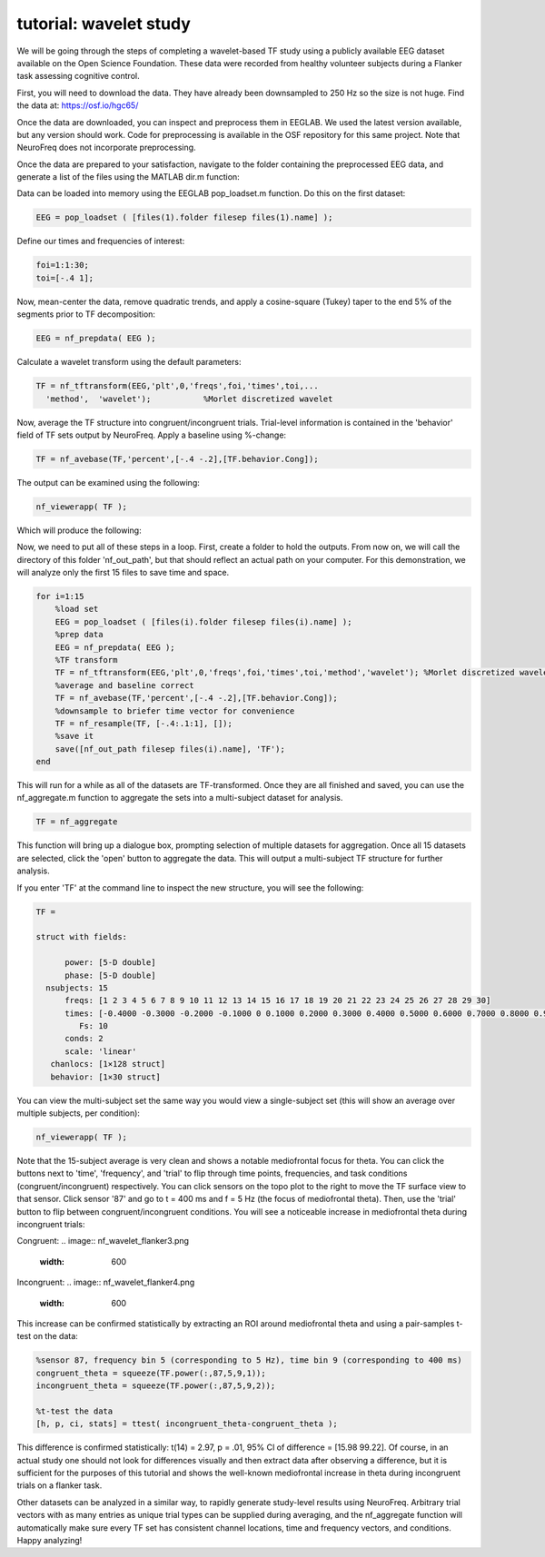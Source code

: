 
tutorial: wavelet study
=======================

We will be going through the steps of completing a wavelet-based TF study using a publicly available EEG dataset available on the Open Science Foundation. These data were recorded from healthy volunteer subjects during a Flanker task assessing cognitive control.

First, you will need to download the data. They have already been downsampled to 250 Hz so the size is not huge. Find the data at: https://osf.io/hgc65/

Once the data are downloaded, you can inspect and preprocess them in EEGLAB. We used the latest version available, but any version should work. Code for preprocessing is available in the OSF repository for this same project. Note that NeuroFreq does not incorporate preprocessing.

Once the data are prepared to your satisfaction, navigate to the folder containing the preprocessed EEG data, and generate a list of the files using the MATLAB dir.m function:

.. code-block:: matlab
  files = dir('*.set');

Data can be loaded into memory using the EEGLAB pop_loadset.m function. Do this on the first dataset:

.. code-block:: matlab

  EEG = pop_loadset ( [files(1).folder filesep files(1).name] );

Define our times and frequencies of interest:

.. code-block:: matlab

  foi=1:1:30;
  toi=[-.4 1];

Now, mean-center the data, remove quadratic trends, and apply a cosine-square (Tukey) taper to the end 5% of the segments prior to TF decomposition:

.. code-block:: matlab

  EEG = nf_prepdata( EEG );

Calculate a wavelet transform using the default parameters:

.. code-block:: matlab

  TF = nf_tftransform(EEG,'plt',0,'freqs',foi,'times',toi,...
    'method',  'wavelet');           %Morlet discretized wavelet

Now, average the TF structure into congruent/incongruent trials. Trial-level information is contained in the 'behavior' field of TF sets output by NeuroFreq. Apply a baseline using %-change:

.. code-block:: matlab

  TF = nf_avebase(TF,'percent',[-.4 -.2],[TF.behavior.Cong]);
  
The output can be examined using the following:

.. code-block:: matlab
  
  nf_viewerapp( TF );

Which will produce the following:

.. image:: nf_wavelet_flanker1.png
  :width: 600

Now, we need to put all of these steps in a loop. First, create a folder to hold the outputs. From now on, we will call the directory of this folder 'nf_out_path', but that should reflect an actual path on your computer. For this demonstration, we will analyze only the first 15 files to save time and space.

.. code-block:: matlab

  for i=1:15
      %load set
      EEG = pop_loadset ( [files(i).folder filesep files(i).name] );
      %prep data
      EEG = nf_prepdata( EEG );
      %TF transform
      TF = nf_tftransform(EEG,'plt',0,'freqs',foi,'times',toi,'method','wavelet'); %Morlet discretized wavelet
      %average and baseline correct
      TF = nf_avebase(TF,'percent',[-.4 -.2],[TF.behavior.Cong]);
      %downsample to briefer time vector for convenience
      TF = nf_resample(TF, [-.4:.1:1], []);
      %save it
      save([nf_out_path filesep files(i).name], 'TF');
  end

This will run for a while as all of the datasets are TF-transformed. Once they are all finished and saved, you can use the nf_aggregate.m function to aggregate the sets into a multi-subject dataset for analysis.

.. code-block:: matlab
  
  TF = nf_aggregate

This function will bring up a dialogue box, prompting selection of multiple datasets for aggregation. Once all 15 datasets are selected, click the 'open' button to aggregate the data. This will output a multi-subject TF structure for further analysis.

If you enter 'TF' at the command line to inspect the new structure, you will see the following:

.. code-block:: matlab
  
  TF = 

  struct with fields:

        power: [5-D double]
        phase: [5-D double]
    nsubjects: 15
        freqs: [1 2 3 4 5 6 7 8 9 10 11 12 13 14 15 16 17 18 19 20 21 22 23 24 25 26 27 28 29 30]
        times: [-0.4000 -0.3000 -0.2000 -0.1000 0 0.1000 0.2000 0.3000 0.4000 0.5000 0.6000 0.7000 0.8000 0.9000 1]
           Fs: 10
        conds: 2
        scale: 'linear'
     chanlocs: [1×128 struct]
     behavior: [1×30 struct]

You can view the multi-subject set the same way you would view a single-subject set (this will show an average over multiple subjects, per condition):

.. code-block:: matlab
  
  nf_viewerapp( TF );

Note that the 15-subject average is very clean and shows a notable mediofrontal focus for theta. You can click the buttons next to 'time', 'frequency', and 'trial' to flip through time points, frequencies, and task conditions (congruent/incongruent) respectively. You can click sensors on the topo plot to the right to move the TF surface view to that sensor. Click sensor '87' and go to t = 400 ms and f = 5 Hz (the focus of mediofrontal theta). Then, use the 'trial' button to flip between congruent/incongruent conditions. You will see a noticeable increase in mediofrontal theta during incongruent trials:

Congruent:
.. image:: nf_wavelet_flanker3.png
  :width: 600

Incongruent:
.. image:: nf_wavelet_flanker4.png
  :width: 600

This increase can be confirmed statistically by extracting an ROI around mediofrontal theta and using a pair-samples t-test on the data:

.. code-block:: matlab
  
  %sensor 87, frequency bin 5 (corresponding to 5 Hz), time bin 9 (corresponding to 400 ms)
  congruent_theta = squeeze(TF.power(:,87,5,9,1));
  incongruent_theta = squeeze(TF.power(:,87,5,9,2));
  
  %t-test the data
  [h, p, ci, stats] = ttest( incongruent_theta-congruent_theta );

This difference is confirmed statistically: t(14) = 2.97, p = .01, 95% CI of difference = [15.98 99.22]. Of course, in an actual study one should not look for differences visually and then extract data after observing a difference, but it is sufficient for the purposes of this tutorial and shows the well-known mediofrontal increase in theta during incongruent trials on a flanker task.

Other datasets can be analyzed in a similar way, to rapidly generate study-level results using NeuroFreq. Arbitrary trial vectors with as many entries as unique trial types can be supplied during averaging, and the nf_aggregate function will automatically make sure every TF set has consistent channel locations, time and frequency vectors, and conditions. Happy analyzing!









